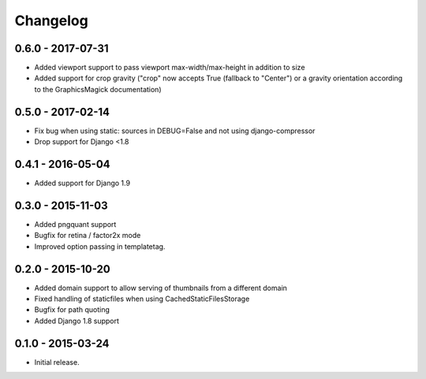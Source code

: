 Changelog
=========

0.6.0 - 2017-07-31
------------------

* Added viewport support to pass viewport max-width/max-height in addition to size
* Added support for crop gravity ("crop" now accepts True (fallback to "Center")
  or a gravity orientation according to the GraphicsMagick documentation)


0.5.0 - 2017-02-14
------------------

* Fix bug when using static: sources in DEBUG=False and not using django-compressor
* Drop support for Django <1.8

0.4.1 - 2016-05-04
------------------

* Added support for Django 1.9

0.3.0 - 2015-11-03
------------------

* Added pngquant support
* Bugfix for retina / factor2x mode
* Improved option passing in templatetag.

0.2.0 - 2015-10-20
------------------

* Added domain support to allow serving of thumbnails from a different domain
* Fixed handling of staticfiles when using CachedStaticFilesStorage
* Bugfix for path quoting
* Added Django 1.8 support

0.1.0 - 2015-03-24
------------------

* Initial release.

